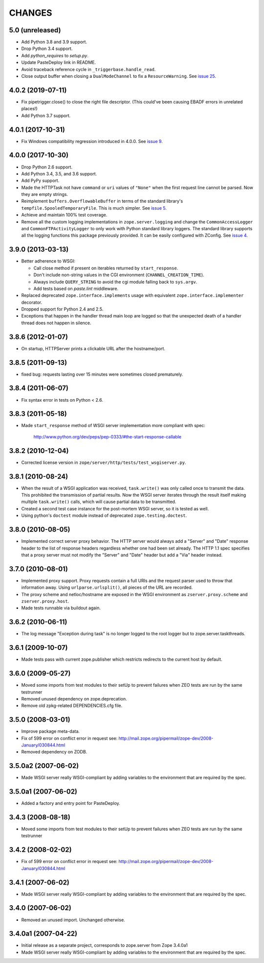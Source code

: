 =========
 CHANGES
=========

5.0 (unreleased)
================

- Add Python 3.8 and 3.9 support.

- Drop Python 3.4 support.

- Add `python_requires` to `setup.py`.

- Update PasteDeploy link in README.

- Avoid traceback reference cycle in ``_triggerbase.handle_read``.

- Close output buffer when closing a ``DualModeChannel`` to fix a
  ``ResourceWarning``. See `issue 25
  <https://github.com/zopefoundation/zope.server/issues/25>`_.


4.0.2 (2019-07-11)
==================

- Fix pipetrigger.close() to close the right file descriptor.
  (This could've been causing EBADF errors in unrelated places!)

- Add Python 3.7 support.


4.0.1 (2017-10-31)
==================

- Fix Windows compatibility regression introduced in 4.0.0.
  See `issue 9 <https://github.com/zopefoundation/zope.server/issues/9>`_.


4.0.0 (2017-10-30)
==================

- Drop Python 2.6 support.

- Add Python 3.4, 3.5, and 3.6 support.

- Add PyPy support.

- Made the HTTPTask not have ``command`` or ``uri`` values of
  ``"None"`` when the first request line cannot be parsed. Now they
  are empty strings.

- Reimplement ``buffers.OverflowableBuffer`` in terms of the standard
  library's ``tempfile.SpooledTemporaryFile``. This is much simpler.
  See `issue 5 <https://github.com/zopefoundation/zope.server/issues/5>`_.

- Achieve and maintain 100% test coverage.

- Remove all the custom logging implementations in
  ``zope.server.logging`` and change the ``CommonAccessLogger`` and
  ``CommonFTPActivityLogger`` to only work with Python standard
  library loggers. The standard library supports all the logging
  functions this package previously provided. It can be easily configured
  with ZConfig. See `issue 4
  <https://github.com/zopefoundation/zope.server/issues/4>`_.

3.9.0 (2013-03-13)
==================

- Better adherence to WSGI:

  * Call close method if present on iterables returned by
    ``start_response``.

  * Don't include non-string values in the CGI environment
    (``CHANNEL_CREATION_TIME``).

  * Always include ``QUERY_STRING`` to avoid the cgi module falling back
    to ``sys.argv``.

  * Add tests based on `paste.lint` middleware.

- Replaced deprecated ``zope.interface.implements`` usage with equivalent
  ``zope.interface.implementer`` decorator.

- Dropped support for Python 2.4 and 2.5.

- Exceptions that happen in the handler thread main loop are logged so that
  the unexpected death of a handler thread does not happen in silence.


3.8.6 (2012-01-07)
==================

- On startup, HTTPServer prints a clickable URL after the hostname/port.


3.8.5 (2011-09-13)
==================

- fixed bug: requests lasting over 15 minutes were sometimes closed
  prematurely.

3.8.4 (2011-06-07)
==================

- Fix syntax error in tests on Python < 2.6.


3.8.3 (2011-05-18)
==================

- Made ``start_response`` method of WSGI server implementation more compliant
  with spec:

    http://www.python.org/dev/peps/pep-0333/#the-start-response-callable

3.8.2 (2010-12-04)
==================

- Corrected license version in ``zope/server/http/tests/test_wsgiserver.py``.

3.8.1 (2010-08-24)
==================

- When the result of a WSGI application was received, ``task.write()`` was
  only called once to transmit the data. This prohibited the transmission of
  partial results. Now the WSGI server iterates through the result itself
  making multiple ``task.write()`` calls, which will cause partial data to be
  transmitted.

- Created a second test case instance for the post-mortem WSGI server, so it
  is tested as well.

- Using python's ``doctest`` module instead of deprecated
  ``zope.testing.doctest``.

3.8.0 (2010-08-05)
==================

- Implemented correct server proxy behavior. The HTTP server would always add
  a "Server" and "Date" response header to the list of response headers
  regardless whether one had been set already. The HTTP 1.1 spec specifies
  that a proxy server must not modify the "Server" and "Date" header but add a
  "Via" header instead.

3.7.0 (2010-08-01)
==================

- Implemented proxy support. Proxy requests contain a full URIs and the
  request parser used to throw that information away. Using
  ``urlparse.urlsplit()``, all pieces of the URL are recorded.

- The proxy scheme and netloc/hostname are exposed in the WSGI environment as
  ``zserver.proxy.scheme`` and ``zserver.proxy.host``.

- Made tests runnable via buildout again.

3.6.2 (2010-06-11)
==================

- The log message "Exception during task" is no longer logged to the root
  logger but to zope.server.taskthreads.


3.6.1 (2009-10-07)
==================

- Made tests pass with current zope.publisher which restricts redirects to the
  current host by default.


3.6.0 (2009-05-27)
==================

- Moved some imports from test modules to their setUp to prevent
  failures when ZEO tests are run by the same testrunner

- Removed unused dependency on zope.deprecation.

- Remove old zpkg-related DEPENDENCIES.cfg file.


3.5.0 (2008-03-01)
==================

- Improve package meta-data.

- Fix of 599 error on conflict error in request
  see: http://mail.zope.org/pipermail/zope-dev/2008-January/030844.html

- Removed dependency on ZODB.


3.5.0a2 (2007-06-02)
====================

- Made WSGI server really WSGI-compliant by adding variables to the
  environment that are required by the spec.


3.5.0a1 (2007-06-02)
====================

- Added a factory and entry point for PasteDeploy.


3.4.3 (2008-08-18)
==================

- Moved some imports from test modules to their setUp to prevent
  failures when ZEO tests are run by the same testrunner


3.4.2 (2008-02-02)
==================

- Fix of 599 error on conflict error in request
  see: http://mail.zope.org/pipermail/zope-dev/2008-January/030844.html


3.4.1 (2007-06-02)
==================

- Made WSGI server really WSGI-compliant by adding variables to the
  environment that are required by the spec.


3.4.0 (2007-06-02)
==================

- Removed an unused import. Unchanged otherwise.


3.4.0a1 (2007-04-22)
====================

- Initial release as a separate project, corresponds to zope.server
  from Zope 3.4.0a1

- Made WSGI server really WSGI-compliant by adding variables to the
  environment that are required by the spec.
